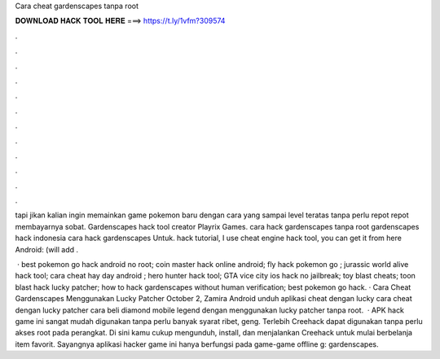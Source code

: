 Cara cheat gardenscapes tanpa root



𝐃𝐎𝐖𝐍𝐋𝐎𝐀𝐃 𝐇𝐀𝐂𝐊 𝐓𝐎𝐎𝐋 𝐇𝐄𝐑𝐄 ===> https://t.ly/1vfm?309574



.



.



.



.



.



.



.



.



.



.



.



.

tapi jikan kalian ingin memainkan game pokemon baru dengan cara yang sampai level teratas tanpa perlu repot repot membayarnya sobat. Gardenscapes hack tool creator Playrix Games. cara hack gardenscapes tanpa root gardenscapes hack indonesia cara hack gardenscapes Untuk. hack tutorial, I use cheat engine hack tool, you can get it from here  Android: (will add .

 · best pokemon go hack android no root; coin master hack online android; fly hack pokemon go ; jurassic world alive hack tool; cara cheat hay day android ; hero hunter hack tool; GTA vice city ios hack no jailbreak; toy blast cheats; toon blast hack lucky patcher; how to hack gardenscapes without human verification; best pokemon go hack. · Cara Cheat Gardenscapes Menggunakan Lucky Patcher October 2, Zamira Android unduh aplikasi cheat dengan lucky cara cheat dengan lucky patcher cara beli diamond mobile legend dengan menggunakan lucky patcher tanpa root.  · APK hack game ini sangat mudah digunakan tanpa perlu banyak syarat ribet, geng. Terlebih Creehack dapat digunakan tanpa perlu akses root pada perangkat. Di sini kamu cukup mengunduh, install, dan menjalankan Creehack untuk mulai berbelanja item favorit. Sayangnya aplikasi hacker game ini hanya berfungsi pada game-game offline g: gardenscapes.
